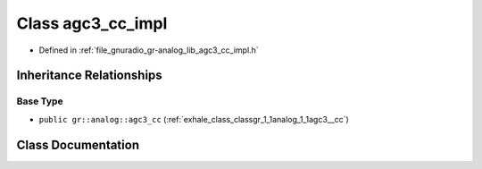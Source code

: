 .. _exhale_class_classgr_1_1analog_1_1agc3__cc__impl:

Class agc3_cc_impl
==================

- Defined in :ref:`file_gnuradio_gr-analog_lib_agc3_cc_impl.h`


Inheritance Relationships
-------------------------

Base Type
*********

- ``public gr::analog::agc3_cc`` (:ref:`exhale_class_classgr_1_1analog_1_1agc3__cc`)


Class Documentation
-------------------


.. doxygenclass:: gr::analog::agc3_cc_impl
   :project: gnuradio
   :members:
   :protected-members:
   :undoc-members: